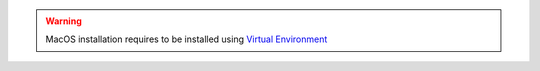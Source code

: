 
.. warning::
    MacOS installation requires to be installed using
    `Virtual Environment <virtuenvinstall>`_

